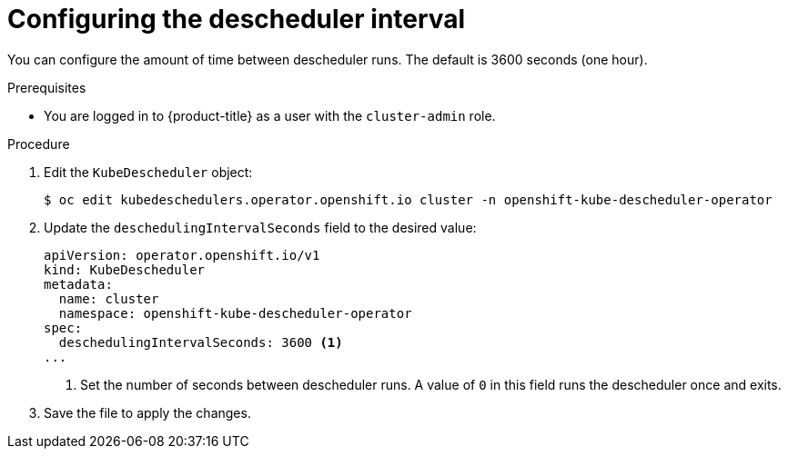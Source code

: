 // Module included in the following assemblies:
//
// * nodes/scheduling/descheduler/nodes-descheduler-configuring.adoc

:_mod-docs-content-type: PROCEDURE
[id="nodes-descheduler-configuring-interval_{context}"]
= Configuring the descheduler interval

You can configure the amount of time between descheduler runs. The default is 3600 seconds (one hour).

.Prerequisites

ifndef::openshift-rosa,openshift-dedicated[]
* You are logged in to {product-title} as a user with the `cluster-admin` role.
endif::openshift-rosa,openshift-dedicated[]
ifdef::openshift-rosa,openshift-dedicated[]
* You are logged in to {product-title} as a user with the `dedicated-admin` role.
endif::openshift-rosa,openshift-dedicated[]

.Procedure

. Edit the `KubeDescheduler` object:
+
[source,terminal]
----
$ oc edit kubedeschedulers.operator.openshift.io cluster -n openshift-kube-descheduler-operator
----

. Update the `deschedulingIntervalSeconds` field to the desired value:
+
[source,yaml]
----
apiVersion: operator.openshift.io/v1
kind: KubeDescheduler
metadata:
  name: cluster
  namespace: openshift-kube-descheduler-operator
spec:
  deschedulingIntervalSeconds: 3600 <1>
...
----
<1> Set the number of seconds between descheduler runs. A value of `0` in this field runs the descheduler once and exits.

. Save the file to apply the changes.
